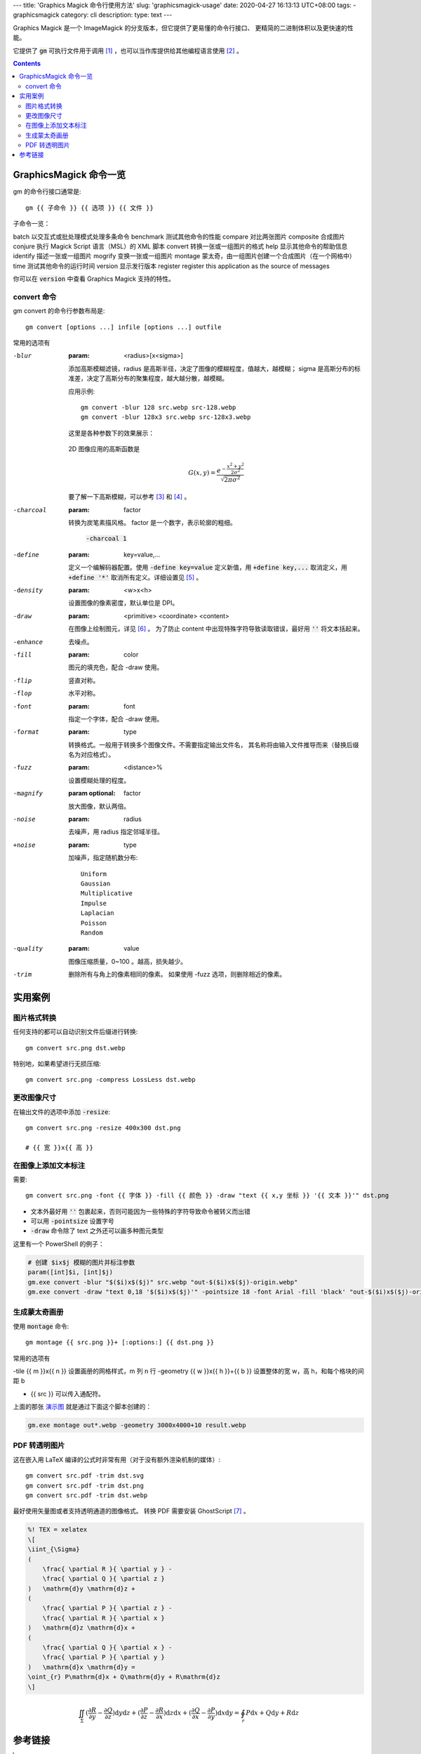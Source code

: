 ﻿---
title: 'Graphics Magick 命令行使用方法'
slug: 'graphicsmagick-usage'
date: 2020-04-27 16:13:13 UTC+08:00
tags:
- graphicsmagick
category: cli
description:
type: text
---

.. default-role:: code

Graphics Magick 是一个 ImageMagick 的分支版本，但它提供了更易懂的命令行接口、
更精简的二进制体积以及更快速的性能。

它提供了 `gm` 可执行文件用于调用 [#fn-cli-usage]_ ，也可以当作库提供给其他编程语言使用 [#fn-programming-usage]_ 。

.. contents::

.. TEASER_END

#######################
GraphicsMagick 命令一览
#######################

gm 的命令行接口通常是::

    gm {{ 子命令 }} {{ 选项 }} {{ 文件 }}

子命令一览：

batch           以交互式或批处理模式处理多条命令
benchmark       测试其他命令的性能
compare         对比两张图片
composite       合成图片
conjure         执行 Magick Script 语言（MSL）的 XML 脚本
convert         转换一张或一组图片的格式
help            显示其他命令的帮助信息
identify        描述一张或一组图片
mogrify         变换一张或一组图片
montage         蒙太奇，由一组图片创建一个合成图片（在一个网格中）
time            测试其他命令的运行时间
version         显示发行版本
register        register this application as the source of messages

你可以在 `version` 中查看 Graphics Magick 支持的特性。

convert 命令
============

gm convert 的命令行参数布局是::

    gm convert [options ...] infile [options ...] outfile

常用的选项有

-blur
    :param: <radius>[x<sigma>]

    添加高斯模糊滤镜，radius 是高斯半径，决定了图像的模糊程度，值越大，越模糊；
    sigma 是高斯分布的标准差，决定了高斯分布的聚集程度，越大越分散，越模糊。

    应用示例::

        gm convert -blur 128 src.webp src-128.webp
        gm convert -blur 128x3 src.webp src-128x3.webp

    这里是各种参数下的效果展示：

    .. figure:: /images/gm-blur-shown.webp
        :alt: 原图

    .. figure:: /images/gm-blur-shown-grid.webp
        :alt: sigma 1~4, radius 16~128
        :name: 演示图

    2D 图像应用的高斯函数是

    .. math::

        G(x, y) = \frac{ e^{ - \frac{ x^2 + y^2 }{ 2 \sigma^2 } } }
            { \sqrt{ 2 \pi \sigma^2 } }

    要了解一下高斯模糊，可以参考 [#fn-zhihu-composite-blurs]_ 和 [#fn-jianshu-gaussian-filter]_ 。

-charcoal
    :param: factor

    转换为炭笔素描风格。 factor 是一个数字，表示轮廓的粗细。

    .. figure:: /images/gm-charcoal-shown.webp

        `-charcoal 1`

-define
    :param: key=value,...

    定义一个编解码器配置。使用 `-define key=value` 定义新值，用 `+define key,...` 取消定义，用 `+define '*'` 取消所有定义。详细设置见 [#fn-gm-coalesce]_ 。

-density
    :param: <w>x<h>

    设置图像的像素密度，默认单位是 DPI。

-draw
    :param: <primitive> <coordinate> <content>

    在图像上绘制图元，详见 [#fn-gm-primitive]_ 。
    为了防止 content 中出现特殊字符导致读取错误，最好用 `''` 将文本括起来。

-enhance
    去噪点。

-fill
    :param: color

    图元的填充色，配合 -draw 使用。

-flip
    竖直对称。

-flop
    水平对称。

-font
    :param: font

    指定一个字体，配合 -draw 使用。

-format
    :param: type

    转换格式。一般用于转换多个图像文件。不需要指定输出文件名，
    其名称将由输入文件推导而来（替换后缀名为对应格式）。

-fuzz
    :param: <distance>%

    设置模糊处理的程度。

-magnify
    :param optional: factor

    放大图像，默认两倍。

-noise
    :param: radius

    去噪声，用 radius 指定邻域半径。

+noise
    :param: type

    加噪声，指定随机数分布::

        Uniform
        Gaussian
        Multiplicative
        Impulse
        Laplacian
        Poisson
        Random

-quality
    :param: value

    图像压缩质量，0~100 。越高，损失越少。

-trim
    删除所有与角上的像素相同的像素。
    如果使用 -fuzz 选项，则删除相近的像素。

########
实用案例
########

图片格式转换
============

任何支持的都可以自动识别文件后缀进行转换::

    gm convert src.png dst.webp

特别地，如果希望进行无损压缩::

    gm convert src.png -compress LossLess dst.webp

更改图像尺寸
============

在输出文件的选项中添加 `-resize`::

    gm convert src.png -resize 400x300 dst.png

    # {{ 宽 }}x{{ 高 }}

在图像上添加文本标注
====================

需要::

    gm convert src.png -font {{ 字体 }} -fill {{ 颜色 }} -draw "text {{ x,y 坐标 }} '{{ 文本 }}'" dst.png

*   文本外最好用 `''` 包裹起来，否则可能因为一些特殊的字符导致命令被转义而出错
*   可以用 `-pointsize` 设置字号
*   `-draw` 命令除了 text 之外还可以画多种图元类型

这里有一个 PowerShell 的例子：

.. code:: powershell

    # 创建 $ix$j 模糊的图片并标注参数
    param([int]$i, [int]$j)
    gm.exe convert -blur "$($i)x$($j)" src.webp "out-$($i)x$($j)-origin.webp"
    gm.exe convert -draw "text 0,18 '$($i)x$($j)'" -pointsize 18 -font Arial -fill 'black' "out-$($i)x$($j)-origin.webp" "out-$($i)x$($j).webp"

生成蒙太奇画册
==============

使用 `montage` 命令::

    gm montage {{ src.png }}+ [:options:] {{ dst.png }}

常用的选项有

-tile {{ m }}x{{ n }}               设置画册的网格样式，m 列 n 行
-geometry {{ w }}x{{ h }}+{{ b }}   设置整体的宽 w，高 h，和每个格块的间距 b

*   {{ src }} 可以传入通配符。

上面的那张 `演示图`_ 就是通过下面这个脚本创建的：

.. code:: powershell

    gm.exe montage out*.webp -geometry 3000x4000+10 result.webp

PDF 转透明图片
==============

这在嵌入用 LaTeX 编译的公式时非常有用（对于没有额外渲染机制的媒体）::

    gm convert src.pdf -trim dst.svg
    gm convert src.pdf -trim dst.png
    gm convert src.pdf -trim dst.webp

最好使用矢量图或者支持透明通道的图像格式。
转换 PDF 需要安装 GhostScript [#fn-gs-site]_ 。

.. code:: tex

    %! TEX = xelatex
    \[
    \iint_{\Sigma}
    (
        \frac{ \partial R }{ \partial y } -
        \frac{ \partial Q }{ \partial z }
    )   \mathrm{d}y \mathrm{d}z +
    (
        \frac{ \partial P }{ \partial z } -
        \frac{ \partial R }{ \partial x }
    )   \mathrm{d}z \mathrm{d}x +
    (
        \frac{ \partial Q }{ \partial x } -
        \frac{ \partial P }{ \partial y }
    )   \mathrm{d}x \mathrm{d}y =
    \oint_{r} P\mathrm{d}x + Q\mathrm{d}y + R\mathrm{d}z
    \]

.. math::

    \iint_{\Sigma}
    (
        \frac{ \partial R }{ \partial y } -
        \frac{ \partial Q }{ \partial z }
    )   \mathrm{d}y \mathrm{d}z +
    (
        \frac{ \partial P }{ \partial z } -
        \frac{ \partial R }{ \partial x }
    )   \mathrm{d}z \mathrm{d}x +
    (
        \frac{ \partial Q }{ \partial x } -
        \frac{ \partial P }{ \partial y }
    )   \mathrm{d}x \mathrm{d}y =
    \oint_{r} P\mathrm{d}x + Q\mathrm{d}y + R\mathrm{d}z

########
参考链接
########

.. [#fn-cli-usage] http://www.graphicsmagick.org/utilities.html
.. [#fn-programming-usage] http://www.graphicsmagick.org/programming.html
.. [#fn-zhihu-composite-blurs] https://zhuanlan.zhihu.com/p/125744132
.. [#fn-jianshu-gaussian-filter] https://www.jianshu.com/p/961490ea0458
.. [#fn-gm-coalesce] http://www.graphicsmagick.org/GraphicsMagick.html#details-coalesce
.. [#fn-gm-primitive] http://www.graphicsmagick.org/GraphicsMagick.html#details-draw
.. [#fn-gs-site] https://www.ghostscript.com/